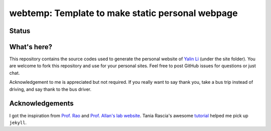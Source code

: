 =================================================
webtemp: Template to make static personal webpage
=================================================

Status
------
.. image:: https://img.shields.io/badge/status-under%20development-blue?style=flat


What's here?
------------
This repository contains the source codes used to generate the personal website of `Yalin Li <mailto:zoe.yalin.li@gmail.com>`_ (under the site folder). You are welcome to fork this repository and use for your personal sites. Feel free to post GitHub issues for questions or just chat.

Acknowledgement to me is appreciated but not required. If you really want to say thank you, take a bus trip instead of driving, and say thank to the bus driver.


Acknowledgements
----------------
I got the inspiration from `Prof. Rao <https://raogroupuiuc.github.io/webpage/>`_ and `Prof. Allan's lab website <http://www.allanlab.org/aboutwebsite.html>`_. Tania Rascia's awesome `tutorial <https://www.taniarascia.com/make-a-static-website-with-jekyll/>`_ helped me pick up ``jekyll``.
